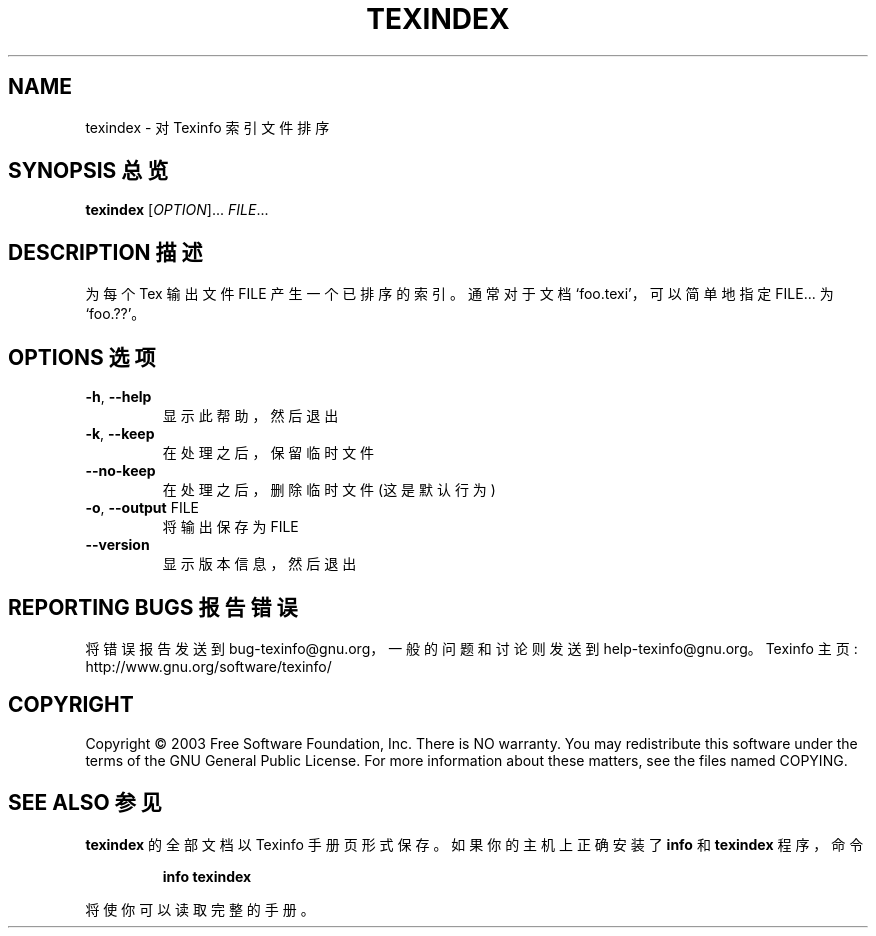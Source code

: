 .\" DO NOT MODIFY THIS FILE!  It was generated by help2man 1.29.
.TH TEXINDEX "1" "June 2003" "texindex 4.6" "User Commands"
.SH NAME
texindex \- 对 Texinfo 索引文件排序
.SH "SYNOPSIS 总览"
.B texindex
[\fIOPTION\fR]... \fIFILE\fR...
.SH "DESCRIPTION 描述"
为每个 Tex 输出文件 FILE 产生一个已排序的索引。通常对于文档 `foo.texi'，可以简单地指定 FILE... 为 `foo.??'。
.SH "OPTIONS 选项"
.TP
\fB\-h\fR, \fB\-\-help\fR
显示此帮助，然后退出
.TP
\fB\-k\fR, \fB\-\-keep\fR
在处理之后，保留临时文件
.TP
\fB\-\-no\-keep\fR
在处理之后，删除临时文件 (这是默认行为)
.TP
\fB\-o\fR, \fB\-\-output\fR FILE
将输出保存为 FILE
.TP
\fB\-\-version\fR
显示版本信息，然后退出
.SH "REPORTING BUGS 报告错误"
将错误报告发送到 bug-texinfo@gnu.org，一般的问题和讨论则发送到 help-texinfo@gnu.org。
Texinfo 主页: http://www.gnu.org/software/texinfo/
.SH COPYRIGHT
Copyright \(co 2003 Free Software Foundation, Inc.
There is NO warranty.  You may redistribute this software
under the terms of the GNU General Public License.
For more information about these matters, see the files named COPYING.
.SH "SEE ALSO 参见"
.B texindex
的全部文档以 Texinfo 手册页形式保存。如果你的主机上正确安装了
.B info
和
.B texindex
程序，命令
.IP
.B info texindex
.PP
将使你可以读取完整的手册。
